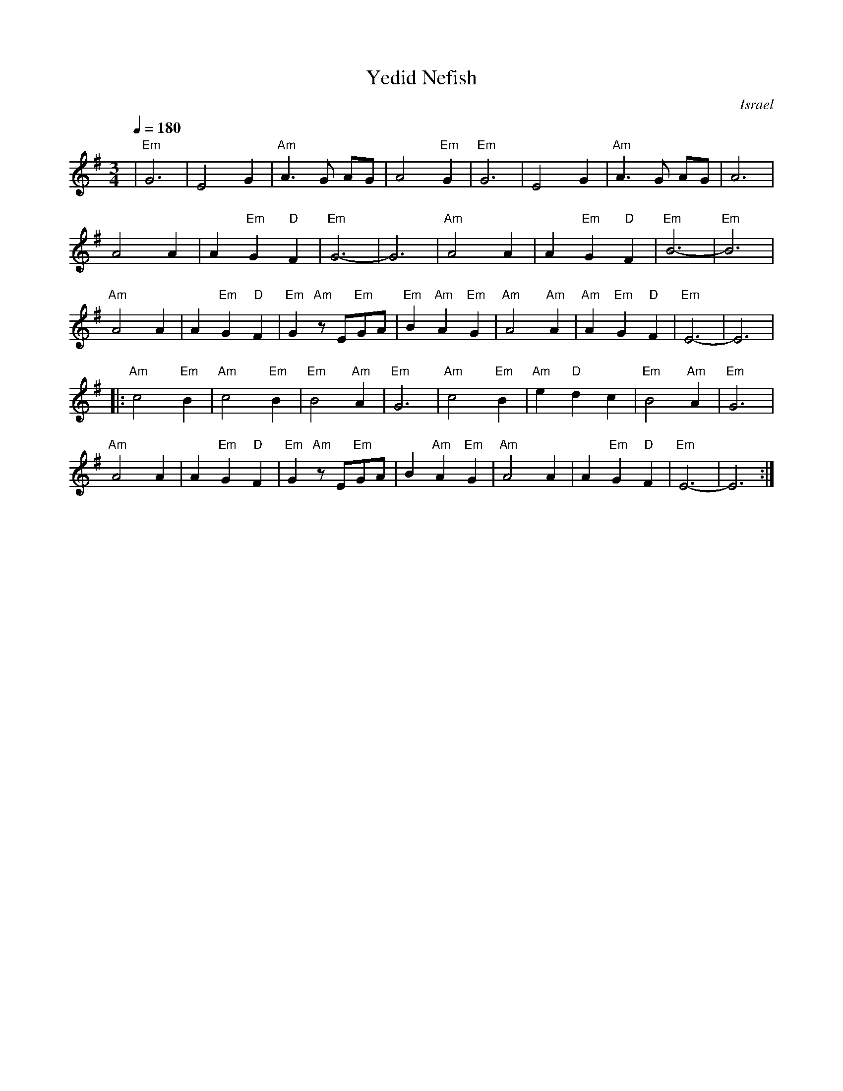 X: 139
T:Yedid Nefish
O:Israel
I:taught by Moshe Eskayo
M:3/4
L:1/8
Q:1/4=180
K:Em
|  "Em"G6       |E4 G2               | "Am"A3 G AG         | A4 "Em"G2           |\
   "Em"G6       |E4 G2               | "Am"A3 G AG         | A6                  |
   A4 A2        | A2 "Em"G2 "D"F2    | "Em"G6-             |G6                   |\
   "Am"A4 A2    | A2 "Em"G2 "D"F2    | "Em"B6-             |"Em"B6               |
   "Am"A4 A2    | A2 "Em"G2 "D"F2    | "Em"G2 "Am"zE"Em"GA | "Em"B2 "Am"A2 "Em"G2|\
   "Am"A4 "Am"A2| "Am"A2 "Em"G2 "D"F2| "Em"E6-             |E6                   |
|: "Am"c4 "Em"B2| "Am"c4 "Em"B2      | "Em"B4 "Am"A2       | "Em"G6              |\
   "Am"c4 "Em"B2| "Am"e2 "D"d2 c2    | "Em"B4 "Am"A2       | "Em"G6              |
   "Am"A4 A2    | A2 "Em"G2 "D"F2    | "Em"G2 "Am"z E"Em"GA| B2 "Am"A2 "Em"G2    |\
   "Am"A4 A2    | A2 "Em"G2 "D"F2    | "Em"E6-             |E6                   :|

